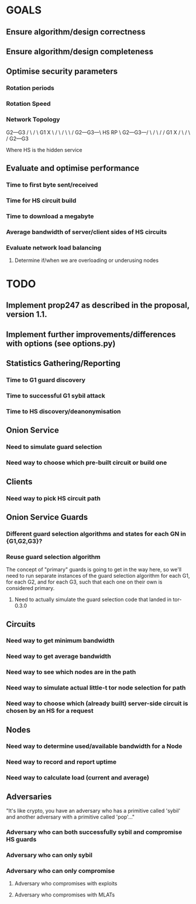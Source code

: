 # -*- mode: org; coding: utf-8 -*-

* GOALS

** Ensure algorithm/design correctness
** Ensure algorithm/design completeness
** Optimise security parameters
*** Rotation periods
*** Rotation Speed
*** Network Topology


       G2---G3
      /  \ /  \
    G1    X    \
   /  \  / \    \
  /    G2---G3---\
HS                RP
  \    G2---G3---/
   \  /  \ /    /
    G1    X    /
      \  / \  /
       G2---G3

Where HS is the hidden service

** Evaluate and optimise performance
*** Time to first byte sent/received
*** Time for HS circuit build
*** Time to download a megabyte
*** Average bandwidth of server/client sides of HS circuits
*** Evaluate network load balancing
**** Determine if/when we are overloading or underusing nodes

* TODO

** Implement prop247 as described in the proposal, version 1.1.
** Implement further improvements/differences with options (see options.py)
** Statistics Gathering/Reporting
*** Time to G1 guard discovery
*** Time to successful G1 sybil attack
*** Time to HS discovery/deanonymisation

** Onion Service
*** Need to simulate guard selection
*** Need way to choose which pre-built circuit or build one

** Clients
*** Need way to pick HS circuit path

** Onion Service Guards
*** Different guard selection algorithms and states for each GN in {G1,G2,G3}?
*** Reuse guard selection algorithm

The concept of "primary" guards is going to get in the way here,
so we'll need to run separate instances of the guard selection
algorithm for each G1, for each G2, and for each G3, such that each
one on their own is considered primary.

**** Need to actually simulate the guard selection code that landed in tor-0.3.0

** Circuits
*** Need way to get minimum bandwidth
*** Need way to get average bandwidth
*** Need way to see which nodes are in the path
*** Need way to simulate actual little-t tor node selection for path

*** Need way to choose which (already built) server-side circuit is chosen by an HS for a request
** Nodes
*** Need way to determine used/available bandwidth for a Node
*** Need way to record and report uptime
*** Need way to calculate load (current and average)

** Adversaries

"It's like crypto, you have an adversary who has a primitive called
'sybil' and another adversary with a primitive called 'pop'…"

*** Adversary who can both successfully sybil and compromise HS guards
*** Adversary who can only sybil
*** Adversary who can only compromise
**** Adversary who compromises with exploits
**** Adversary who compromises with MLATs
